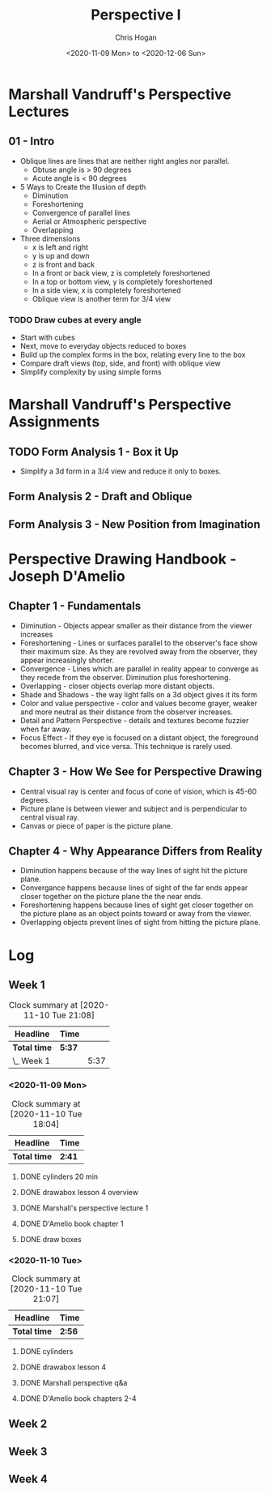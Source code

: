 #+TITLE: Perspective I
#+AUTHOR: Chris Hogan
#+DATE: <2020-11-09 Mon> to <2020-12-06 Sun>
#+STARTUP: nologdone

* Marshall Vandruff's Perspective Lectures
** 01 - Intro
   - Oblique lines are lines that are neither right angles nor parallel.
     - Obtuse angle is > 90 degrees
     - Acute angle is < 90 degrees
   - 5 Ways to Create the Illusion of depth
     - Diminution
     - Foreshortening
     - Convergence of parallel lines
     - Aerial or Atmospheric perspective
     - Overlapping
   - Three dimensions
     - x is left and right
     - y is up and down
     - z is front and back
     - In a front or back view, z is completely foreshortened
     - In a top or bottom view, y is completely foreshortened
     - In a side view, x is completely foreshortened
     - Oblique view is another term for 3/4 view
*** TODO Draw cubes at every angle
      - Start with cubes
      - Next, move to everyday objects reduced to boxes
      - Build up the complex forms in the box, relating every line to the box
      - Compare draft views (top, side, and front) with oblique view
      - Simplify complexity by using simple forms
* Marshall Vandruff's Perspective Assignments
** TODO Form Analysis 1 - Box it Up
   - Simplify a 3d form in a 3/4 view and reduce it only to boxes.
** Form Analysis 2 - Draft and Oblique
** Form Analysis 3 - New Position from Imagination

* Perspective Drawing Handbook - Joseph D'Amelio
** Chapter 1 - Fundamentals
   - Diminution - Objects appear smaller as their distance from the viewer
     increases
   - Foreshortening - Lines or surfaces parallel to the observer's face show
     their maximum size. As they are revolved away from the observer, they
     appear increasingly shorter.
   - Convergence - Lines which are parallel in reality appear to converge as
     they recede from the observer. Diminution plus foreshortening.
   - Overlapping - closer objects overlap more distant objects.
   - Shade and Shadows - the way light falls on a 3d object gives it its form
   - Color and value perspective - color and values become grayer, weaker and
     more neutral as their distance from the observer increases.
   - Detail and Pattern Perspective - details and textures become fuzzier when
     far away.
   - Focus Effect - If they eye is focused on a distant object, the foreground
     becomes blurred, and vice versa. This technique is rarely used.
** Chapter 3 - How We See for Perspective Drawing
   - Central visual ray is center and focus of cone of vision, which is 45-60
     degrees.
   - Picture plane is between viewer and subject and is perpendicular to central
     visual ray.
   - Canvas or piece of paper is the picture plane.
** Chapter 4 - Why Appearance Differs from Reality
   - Diminution happens because of the way lines of sight hit the picture plane.
   - Convergance happens because lines of sight of the far ends appear closer
     together on the picture plane the the near ends.
   - Foreshortening happens because lines of sight get closer together on the
     picture plane as an object points toward or away from the viewer.
   - Overlapping objects prevent lines of sight from hitting the picture plane.

* Log
** Week 1
#+BEGIN: clocktable :scope subtree :maxlevel 2
#+CAPTION: Clock summary at [2020-11-10 Tue 21:08]
| Headline     | Time   |      |
|--------------+--------+------|
| *Total time* | *5:37* |      |
|--------------+--------+------|
| \_  Week 1   |        | 5:37 |
#+END:

*** <2020-11-09 Mon>
#+BEGIN: clocktable :scope subtree :maxlevel 2
#+CAPTION: Clock summary at [2020-11-10 Tue 18:04]
| Headline     | Time   |
|--------------+--------|
| *Total time* | *2:41* |
|--------------+--------|
#+END:
**** DONE cylinders 20 min
     :LOGBOOK:
     CLOCK: [2020-11-09 Mon 7:45]--[2020-11-09 Mon 8:05] =>  0:20
     :END:
**** DONE drawabox lesson 4 overview
     :LOGBOOK:
     CLOCK: [2020-11-09 Mon 18:37]--[2020-11-09 Mon 19:35] =>  0:58
     :END:
**** DONE Marshall's perspective lecture 1
     :LOGBOOK:
     CLOCK: [2020-11-09 Mon 19:45]--[2020-11-09 Mon 20:21] =>  0:36
     :END:
**** DONE D'Amelio book chapter 1
     :LOGBOOK:
     CLOCK: [2020-11-09 Mon 20:44]--[2020-11-09 Mon 21:11] =>  0:27
     :END:
**** DONE draw boxes
     :LOGBOOK:
     CLOCK: [2020-11-09 Mon 21:11]--[2020-11-09 Mon 21:31] =>  0:20
     :END:
*** <2020-11-10 Tue>
#+BEGIN: clocktable :scope subtree :maxlevel 2
#+CAPTION: Clock summary at [2020-11-10 Tue 21:07]
| Headline     | Time   |
|--------------+--------|
| *Total time* | *2:56* |
|--------------+--------|
#+END:
**** DONE cylinders
     :LOGBOOK:
     CLOCK: [2020-11-10 Tue 07:45]--[2020-11-10 Tue 08:04] =>  0:19
     :END:
**** DONE drawabox lesson 4
     :LOGBOOK:
     CLOCK: [2020-11-10 Tue 18:11]--[2020-11-10 Tue 19:11] =>  1:00
     :END:
**** DONE Marshall perspective q&a
     :LOGBOOK:
     CLOCK: [2020-11-10 Tue 20:44]--[2020-11-10 Tue 21:07] =>  0:23
     CLOCK: [2020-11-10 Tue 19:18]--[2020-11-10 Tue 20:04] =>  0:46
     :END:
**** DONE D'Amelio book chapters 2-4
     :LOGBOOK:
     CLOCK: [2020-11-10 Tue 20:15]--[2020-11-10 Tue 20:43] =>  0:28
     :END:
** Week 2
** Week 3
** Week 4

